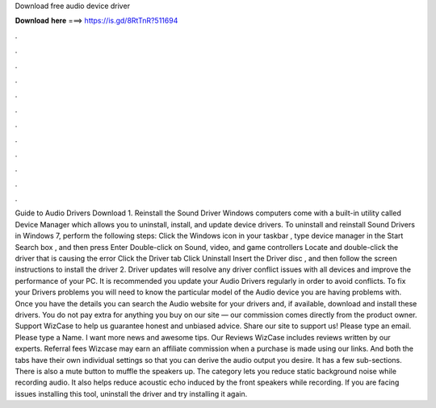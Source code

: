 Download free audio device driver

𝐃𝐨𝐰𝐧𝐥𝐨𝐚𝐝 𝐡𝐞𝐫𝐞 ===> https://is.gd/8RtTnR?511694

.

.

.

.

.

.

.

.

.

.

.

.

Guide to Audio Drivers Download 1. Reinstall the Sound Driver Windows computers come with a built-in utility called Device Manager which allows you to uninstall, install, and update device drivers.
To uninstall and reinstall Sound Drivers in Windows 7, perform the following steps: Click the Windows icon in your taskbar , type device manager in the Start Search box , and then press Enter Double-click on Sound, video, and game controllers Locate and double-click the driver that is causing the error Click the Driver tab Click Uninstall Insert the Driver disc , and then follow the screen instructions to install the driver 2. Driver updates will resolve any driver conflict issues with all devices and improve the performance of your PC.
It is recommended you update your Audio Drivers regularly in order to avoid conflicts. To fix your Drivers problems you will need to know the particular model of the Audio device you are having problems with. Once you have the details you can search the Audio website for your drivers and, if available, download and install these drivers.
You do not pay extra for anything you buy on our site — our commission comes directly from the product owner. Support WizCase to help us guarantee honest and unbiased advice. Share our site to support us!
Please type an email. Please type a Name. I want more news and awesome tips. Our Reviews WizCase includes reviews written by our experts. Referral fees Wizcase may earn an affiliate commission when a purchase is made using our links. And both the tabs have their own individual settings so that you can derive the audio output you desire.
It has a few sub-sections. There is also a mute button to muffle the speakers up. The category lets you reduce static background noise while recording audio. It also helps reduce acoustic echo induced by the front speakers while recording. If you are facing issues installing this tool, uninstall the driver and try installing it again.